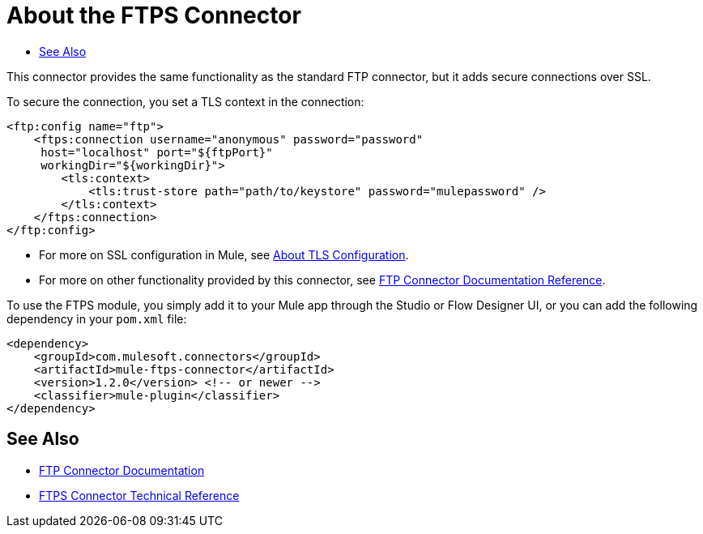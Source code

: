 = About the FTPS Connector
:keywords: FTPS, connector
:toc:
:toc-title:

This connector provides the same functionality as the standard FTP connector, but it adds secure connections over SSL.

To secure the connection, you set a TLS context in the connection:

[source, xml, linenums]
----
<ftp:config name="ftp">
    <ftps:connection username="anonymous" password="password" 
     host="localhost" port="${ftpPort}" 
     workingDir="${workingDir}">
        <tls:context>
            <tls:trust-store path="path/to/keystore" password="mulepassword" />
        </tls:context>
    </ftps:connection>
</ftp:config>
----

* For more on SSL configuration in Mule, see link:/mule-user-guide/v/4.1/tls-configuration[About TLS Configuration].
* For more on other functionality provided by this connector, see link:ftp-connector[FTP Connector Documentation Reference].

To use the FTPS module, you simply add it to your Mule app through the Studio or Flow Designer UI, or you can add the following dependency in your `pom.xml` file:

[source,XML,linenums]
----
<dependency>
    <groupId>com.mulesoft.connectors</groupId>
    <artifactId>mule-ftps-connector</artifactId>
    <version>1.2.0</version> <!-- or newer -->
    <classifier>mule-plugin</classifier>
</dependency>
----


[[see_also]]
== See Also

* link:ftp-connector[FTP Connector Documentation]
* link:ftps-documentation[FTPS Connector Technical Reference]
